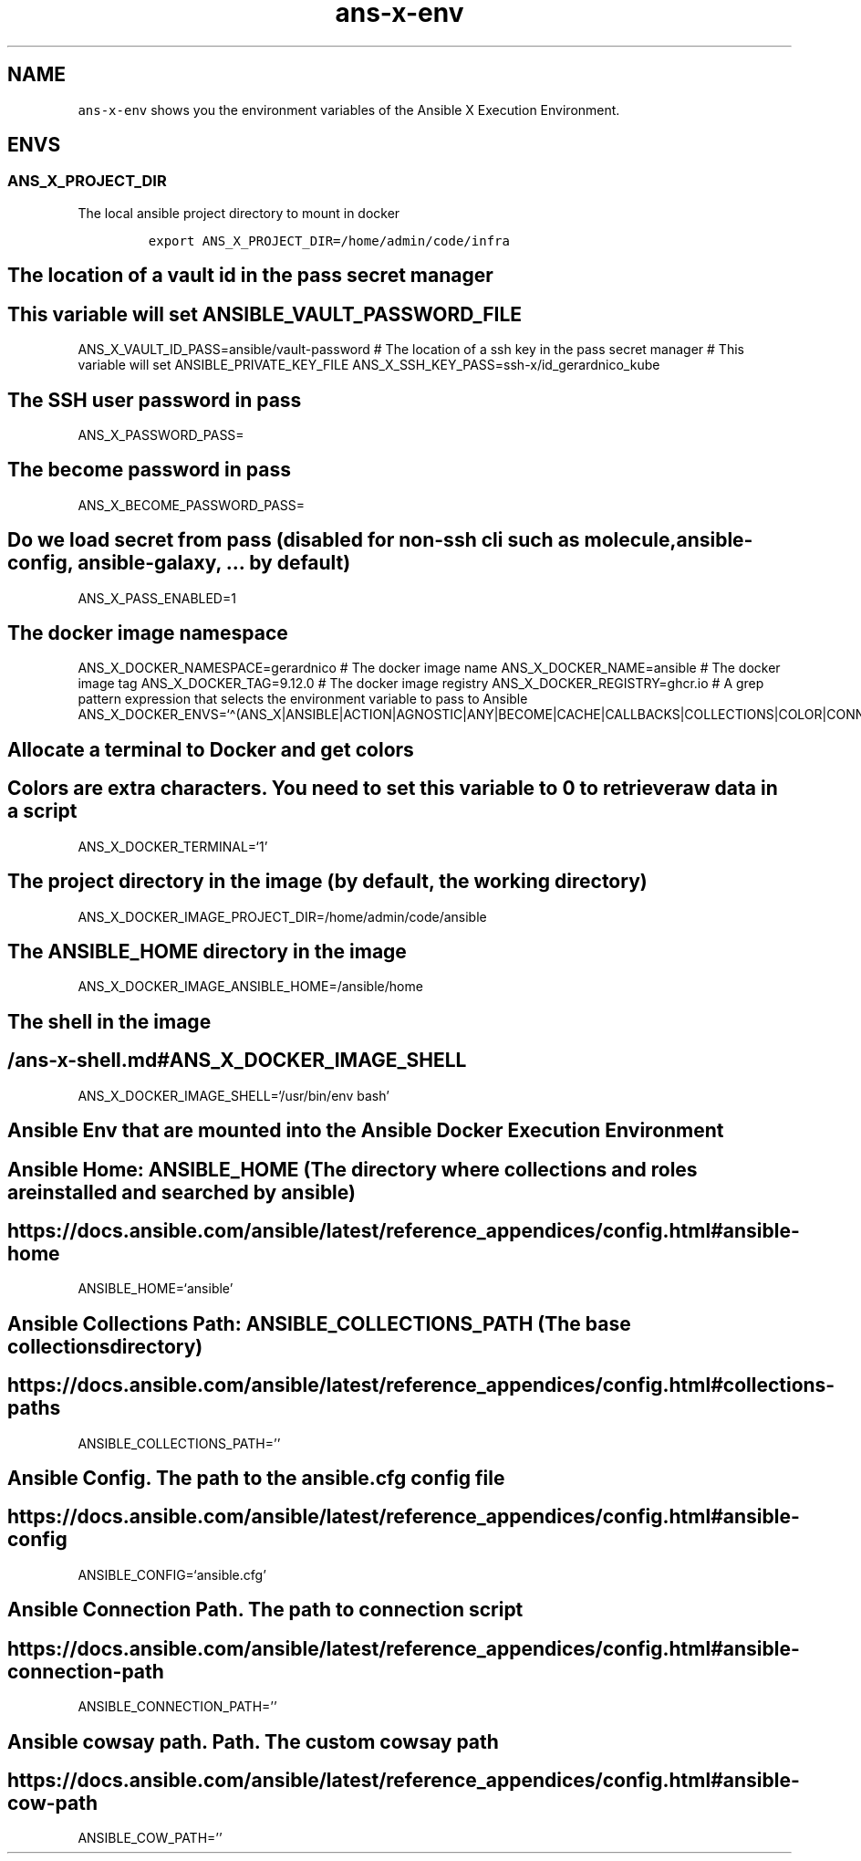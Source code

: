 .\" Automatically generated by Pandoc 2.17.1.1
.\"
.\" Define V font for inline verbatim, using C font in formats
.\" that render this, and otherwise B font.
.ie "\f[CB]x\f[]"x" \{\
. ftr V B
. ftr VI BI
. ftr VB B
. ftr VBI BI
.\}
.el \{\
. ftr V CR
. ftr VI CI
. ftr VB CB
. ftr VBI CBI
.\}
.TH "ans-x-env" "1" "" "Version Latest" "Ansible X Execution Environment"
.hy
.SH NAME
.PP
\f[V]ans-x-env\f[R] shows you the environment variables of the Ansible X
Execution Environment.
.SH ENVS
.SS ANS_X_PROJECT_DIR
.PP
The local ansible project directory to mount in docker
.IP
.nf
\f[C]
export ANS_X_PROJECT_DIR=/home/admin/code/infra
\f[R]
.fi
.SH The location of a vault id in the pass secret manager
.SH This variable will set ANSIBLE_VAULT_PASSWORD_FILE
.PP
ANS_X_VAULT_ID_PASS=ansible/vault-password # The location of a ssh key
in the pass secret manager # This variable will set
ANSIBLE_PRIVATE_KEY_FILE ANS_X_SSH_KEY_PASS=ssh-x/id_gerardnico_kube
.SH The SSH user password in pass
.PP
ANS_X_PASSWORD_PASS=
.SH The become password in pass
.PP
ANS_X_BECOME_PASSWORD_PASS=
.SH Do we load secret from pass (disabled for non-ssh cli such as molecule, ansible-config, ansible-galaxy, \&... by default)
.PP
ANS_X_PASS_ENABLED=1
.SH The docker image namespace
.PP
ANS_X_DOCKER_NAMESPACE=gerardnico # The docker image name
ANS_X_DOCKER_NAME=ansible # The docker image tag ANS_X_DOCKER_TAG=9.12.0
# The docker image registry ANS_X_DOCKER_REGISTRY=ghcr.io # A grep
pattern expression that selects the environment variable to pass to
Ansible
ANS_X_DOCKER_ENVS=`\[ha](ANS_X|ANSIBLE|ACTION|AGNOSTIC|ANY|BECOME|CACHE|CALLBACKS|COLLECTIONS|COLOR|CONNECTION|COVERAGE|DEFAULT|DEPRECATION|DEVEL|DIFF|DOC|DUPLICATE|EDITOR|ENABLE|ERROR|FACTS_MODULES|GALAXY|HOST|INJECT|INTERPRETER|INVALID|INVENTORY|LOG|MAX_FILE_SIZE_FOR_DIFF|MODULE|HCLOUD|AZURE)'
.SH Allocate a terminal to Docker and get colors
.SH Colors are extra characters. You need to set this variable to 0 to retrieve raw data in a script
.PP
ANS_X_DOCKER_TERMINAL=`1'
.SH The project directory in the image (by default, the working directory)
.PP
ANS_X_DOCKER_IMAGE_PROJECT_DIR=/home/admin/code/ansible
.SH The ANSIBLE_HOME directory in the image
.PP
ANS_X_DOCKER_IMAGE_ANSIBLE_HOME=/ansible/home
.SH The shell in the image
.SH /ans-x-shell.md#ANS_X_DOCKER_IMAGE_SHELL
.PP
ANS_X_DOCKER_IMAGE_SHELL=`/usr/bin/env bash'
.SH Ansible Env that are mounted into the Ansible Docker Execution Environment
.SH Ansible Home: ANSIBLE_HOME (The directory where collections and roles are installed and searched by ansible)
.SH https://docs.ansible.com/ansible/latest/reference_appendices/config.html#ansible-home
.PP
ANSIBLE_HOME=`ansible'
.SH Ansible Collections Path: ANSIBLE_COLLECTIONS_PATH (The base collections directory)
.SH https://docs.ansible.com/ansible/latest/reference_appendices/config.html#collections-paths
.PP
ANSIBLE_COLLECTIONS_PATH=\[cq]\[cq]
.SH Ansible Config. The path to the ansible.cfg config file
.SH https://docs.ansible.com/ansible/latest/reference_appendices/config.html#ansible-config
.PP
ANSIBLE_CONFIG=`ansible.cfg'
.SH Ansible Connection Path. The path to connection script
.SH https://docs.ansible.com/ansible/latest/reference_appendices/config.html#ansible-connection-path
.PP
ANSIBLE_CONNECTION_PATH=\[cq]\[cq]
.SH Ansible cowsay path. Path. The custom cowsay path
.SH https://docs.ansible.com/ansible/latest/reference_appendices/config.html#ansible-cow-path
.PP
ANSIBLE_COW_PATH=\[cq]\[cq]
